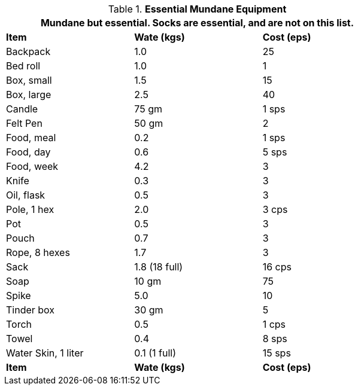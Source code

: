 // Table 24.8 Essential Mundane Equipment
.*Essential Mundane Equipment*
[width="75%",cols="<,^,^",frame="all", stripes="even"]
|===
3+<|Mundane but essential. Socks are essential, and are not on this list. 

s|Item
s|Wate (kgs)
s|Cost (eps)

|Backpack
|1.0
|25

|Bed roll
|1.0
|1

|Box, small
|1.5
|15

|Box, large
|2.5
|40

|Candle
|75 gm
|1 sps

|Felt Pen
|50 gm
|2

|Food, meal
|0.2
|1 sps

|Food, day
|0.6
|5 sps

|Food, week
|4.2
|3

|Knife
|0.3
|3

|Oil, flask
|0.5
|3

|Pole, 1 hex
|2.0
|3 cps

|Pot
|0.5
|3

|Pouch
|0.7
|3

|Rope, 8 hexes
|1.7
|3

|Sack
|1.8 (18 full)
|16 cps

|Soap
|10 gm
|75

|Spike
|5.0
|10

|Tinder box
|30 gm
|5

|Torch
|0.5
|1 cps

|Towel
|0.4
|8 sps

|Water Skin, 1 liter
|0.1 (1 full)
|15 sps

s|Item
s|Wate (kgs)
s|Cost (eps)
|===
